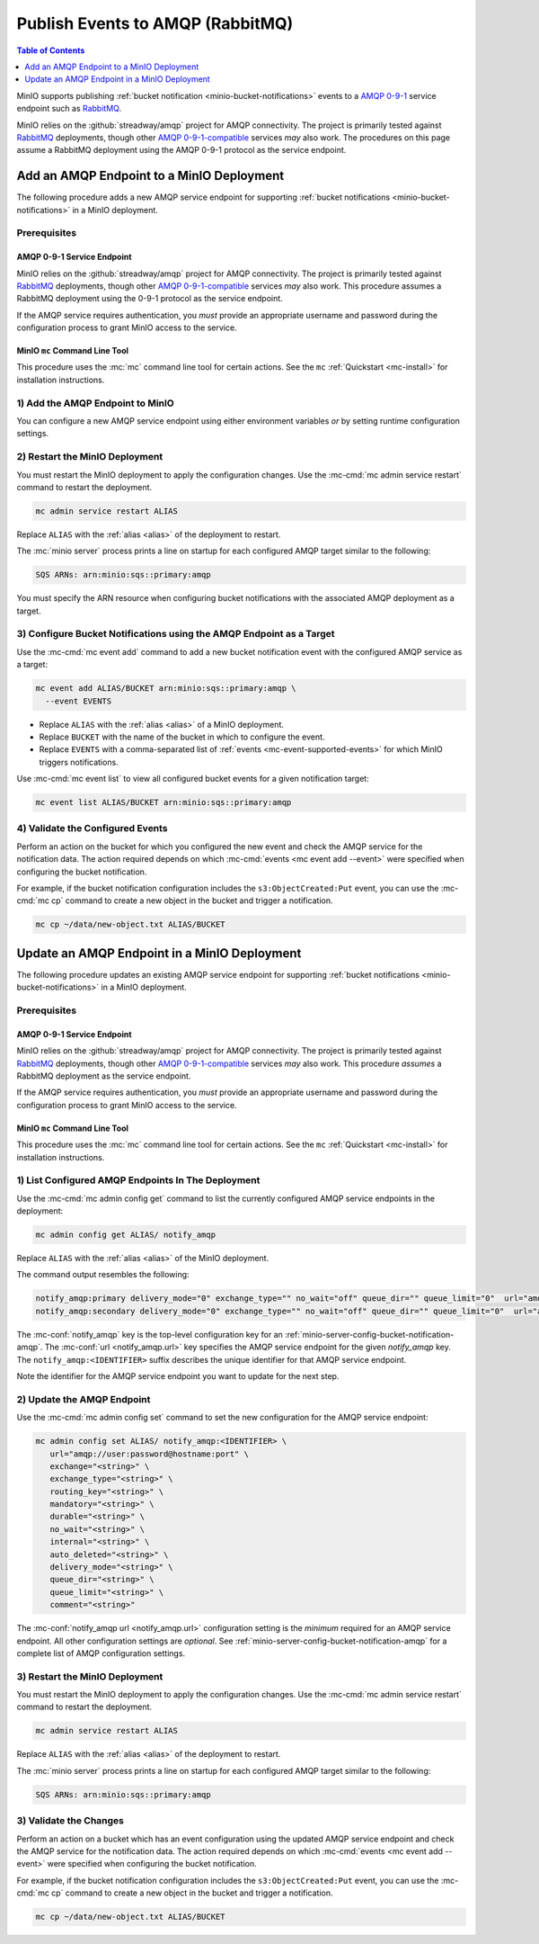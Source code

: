 .. _minio-bucket-notifications-publish-amqp:

=================================
Publish Events to AMQP (RabbitMQ)
=================================

.. default-domain:: minio

.. contents:: Table of Contents
   :local:
   :depth: 1

MinIO supports publishing :ref:`bucket notification
<minio-bucket-notifications>` events to a `AMQP 0-9-1 <https://www.amqp.org/>`__ 
service endpoint such as `RabbitMQ <https://www.rabbitmq.com>`__. 

MinIO relies on the :github:`streadway/amqp` project for AMQP connectivity. The
project is primarily tested against `RabbitMQ <https://www.rabbitmq.com/>`__
deployments, though other `AMQP 0-9-1-compatible <https://www.amqp.org/>`__
services *may* also work. The procedures on this page assume a RabbitMQ
deployment using the AMQP 0-9-1 protocol as the service endpoint.

Add an AMQP Endpoint to a MinIO Deployment
------------------------------------------

The following procedure adds a new AMQP service endpoint for supporting
:ref:`bucket notifications <minio-bucket-notifications>` in a MinIO
deployment.

Prerequisites
~~~~~~~~~~~~~~

AMQP 0-9-1 Service Endpoint
+++++++++++++++++++++++++++

MinIO relies on the :github:`streadway/amqp` project for AMQP connectivity. The
project is primarily tested against `RabbitMQ <https://www.rabbitmq.com/>`__
deployments, though other `AMQP 0-9-1-compatible <https://www.amqp.org/>`__
services *may* also work. This procedure assumes a RabbitMQ deployment 
using the 0-9-1 protocol as the service endpoint.

If the AMQP service requires authentication, you *must* provide an appropriate
username and password during the configuration process to grant MinIO access
to the service.

MinIO ``mc`` Command Line Tool
++++++++++++++++++++++++++++++

This procedure uses the :mc:`mc` command line tool for certain actions. 
See the ``mc`` :ref:`Quickstart <mc-install>` for installation instructions.

1) Add the AMQP Endpoint to MinIO
~~~~~~~~~~~~~~~~~~~~~~~~~~~~~~~~~

You can configure a new AMQP service endpoint using either environment variables
*or* by setting runtime configuration settings.

.. tab-set::

   .. tab-item:: Environment Variables

      MinIO supports specifying the AMQP service endpoint and associated
      configuration settings using 
      :ref:`environment variables 
      <minio-server-envvar-bucket-notification-amqp>`. The 
      :mc:`minio server` process applies the specified settings on its 
      next startup.
      
      The following example code sets *all*  environment variables
      related to configuring an AMQP service endpoint. The minimum
      *required* variables are
      :envvar:`MINIO_NOTIFY_AMQP_ENABLE` and :envvar:`MINIO_NOTIFY_AMQP_URL`:

      .. code-block:: shell
         :class: copyable

         set MINIO_NOTIFY_AMQP_ENABLE_<IDENTIFIER>="on"
         set MINIO_NOTIFY_AMQP_URL_<IDENTIFIER>="<ENDPOINT>"
         set MINIO_NOTIFY_AMQP_EXCHANGE_<IDENTIFIER>="<string>"
         set MINIO_NOTIFY_AMQP_EXCHANGE_TYPE_<IDENTIFIER>="<string>"
         set MINIO_NOTIFY_AMQP_ROUTING_KEY_<IDENTIFIER>="<string>"
         set MINIO_NOTIFY_AMQP_MANDATORY_<IDENTIFIER>="<string>"
         set MINIO_NOTIFY_AMQP_DURABLE_<IDENTIFIER>="<string>"
         set MINIO_NOTIFY_AMQP_NO_WAIT_<IDENTIFIER>="<string>"
         set MINIO_NOTIFY_AMQP_INTERNAL_<IDENTIFIER>="<string>"
         set MINIO_NOTIFY_AMQP_AUTO_DELETED_<IDENTIFIER>="<string>"
         set MINIO_NOTIFY_AMQP_DELIVERY_MODE_<IDENTIFIER>="<string>"
         set MINIO_NOTIFY_AMQP_QUEUE_DIR_<IDENTIFIER>="<string>"
         set MINIO_NOTIFY_AMQP_QUEUE_LIMIT_<IDENTIFIER>="<string>"
         set MINIO_NOTIFY_AMQP_COMMENT_<IDENTIFIER>="<string>"

      - Replace ``<IDENTIFIER>`` with a unique descriptive string for the
        AMQP service endpoint. Use the same ``<IDENTIFIER>`` value for all 
        environment variables related to the new AMQP service endpoint.
        The following examples assume an identifier of ``PRIMARY``.

        If the specified ``<IDENTIFIER>`` matches an existing AMQP service
        endpoint on the MinIO deployment, the new settings *override* 
        any existing settings for that endpoint. Use 
        :mc-cmd:`mc admin config get notify_amqp <mc admin config get>` to
        review the currently configured AMQP endpoints on the MinIO deployment.

      - Replace ``<ENDPOINT>`` with the URL of the AMQP service endpoint.
        For example:

        ``amqp://user:password@hostname:port``

      See :ref:`AMQP Service for Bucket Notifications
      <minio-server-envvar-bucket-notification-amqp>` for complete documentation
      on each environment variable.

   .. tab-item:: Configuration Settings

      MinIO supports adding or updating AMQP endpoints on a running 
      :mc:`minio server` process using the :mc-cmd:`mc admin config set` command 
      and the :mc-conf:`notify_amqp` configuration key. You must restart the 
      :mc:`minio server` process to apply any new or updated configuration
      settings.

      The following example code sets *all*  settings related to configuring an
      AMQP service endpoint. The minimum *required* setting is 
      :mc-conf:`notify_amqp url <notify_amqp.url>`:

      .. code-block:: shell
         :class: copyable

         mc admin config set ALIAS/ notify_amqp:IDENTIFIER \
           url="ENDPOINT" \
           exchange="<string>" \
           exchange_type="<string>" \
           routing_key="<string>" \
           mandatory="<string>" \
           durable="<string>" \
           no_wait="<string>" \
           internal="<string>" \
           auto_deleted="<string>" \
           delivery_mode="<string>" \
           queue_dir="<string>" \
           queue_limit="<string>" \
           comment="<string>"

      - Replace ``IDENTIFIER`` with a unique descriptive string for the
        AMQP service endpoint. The following examples in this procedure
        assume an identifier of ``PRIMARY``.

        If the specified ``IDENTIFIER`` matches an existing AMQP service
        endpoint on the MinIO deployment, the new settings *override* 
        any existing settings for that endpoint. Use 
        :mc-cmd:`mc admin config get notify_amqp <mc admin config get>` to
        review the currently configured AMQP endpoints on the MinIO deployment.

      - Replace ``ENDPOINT`` with the URL of the AMQP service endpoint.
        For example:

        ``amqp://user:password@hostname:port``

      See :ref:`AMQP Bucket Notification Configuration Settings
      <minio-server-config-bucket-notification-amqp>` for complete 
      documentation on each setting.

2) Restart the MinIO Deployment
~~~~~~~~~~~~~~~~~~~~~~~~~~~~~~~

You must restart the MinIO deployment to apply the configuration changes. 
Use the :mc-cmd:`mc admin service restart` command to restart the deployment.

.. code-block:: shell
   :class: copyable

   mc admin service restart ALIAS

Replace ``ALIAS`` with the :ref:`alias <alias>` of the deployment to 
restart.

The :mc:`minio server` process prints a line on startup for each configured AMQP
target similar to the following:

.. code-block:: shell

   SQS ARNs: arn:minio:sqs::primary:amqp

You must specify the ARN resource when configuring bucket notifications with
the associated AMQP deployment as a target.

3) Configure Bucket Notifications using the AMQP Endpoint as a Target
~~~~~~~~~~~~~~~~~~~~~~~~~~~~~~~~~~~~~~~~~~~~~~~~~~~~~~~~~~~~~~~~~~~~~

Use the :mc-cmd:`mc event add` command to add a new bucket notification 
event with the configured AMQP service as a target:

.. code-block:: shell
   :class: copyable

   mc event add ALIAS/BUCKET arn:minio:sqs::primary:amqp \
     --event EVENTS

- Replace ``ALIAS`` with the :ref:`alias <alias>` of a MinIO deployment.
- Replace ``BUCKET`` with the name of the bucket in which to configure the 
  event.
- Replace ``EVENTS`` with a comma-separated list of :ref:`events 
  <mc-event-supported-events>` for which MinIO triggers notifications.

Use :mc-cmd:`mc event list` to view all configured bucket events for 
a given notification target:

.. code-block:: shell
   :class: copyable

   mc event list ALIAS/BUCKET arn:minio:sqs::primary:amqp

4) Validate the Configured Events
~~~~~~~~~~~~~~~~~~~~~~~~~~~~~~~~~

Perform an action on the bucket for which you configured the new event and 
check the AMQP service for the notification data. The action required
depends on which :mc-cmd:`events <mc event add --event>` were specified
when configuring the bucket notification.

For example, if the bucket notification configuration includes the 
``s3:ObjectCreated:Put`` event, you can use the 
:mc-cmd:`mc cp` command to create a new object in the bucket and trigger 
a notification.

.. code-block:: shell
   :class: copyable

   mc cp ~/data/new-object.txt ALIAS/BUCKET



Update an AMQP Endpoint in a MinIO Deployment
---------------------------------------------

The following procedure updates an existing AMQP service endpoint for supporting
:ref:`bucket notifications <minio-bucket-notifications>` in a MinIO
deployment.

Prerequisites
~~~~~~~~~~~~~~

AMQP 0-9-1 Service Endpoint
+++++++++++++++++++++++++++

MinIO relies on the :github:`streadway/amqp` project for AMQP connectivity. The
project is primarily tested against `RabbitMQ <https://www.rabbitmq.com/>`__
deployments, though other `AMQP 0-9-1-compatible <https://www.amqp.org/>`__
services *may* also work. This procedure *assumes* a RabbitMQ deployment 
as the service endpoint.

If the AMQP service requires authentication, you *must* provide an appropriate
username and password during the configuration process to grant MinIO access
to the service.

MinIO ``mc`` Command Line Tool
++++++++++++++++++++++++++++++

This procedure uses the :mc:`mc` command line tool for certain actions. 
See the ``mc`` :ref:`Quickstart <mc-install>` for installation instructions.


1) List Configured AMQP Endpoints In The Deployment
~~~~~~~~~~~~~~~~~~~~~~~~~~~~~~~~~~~~~~~~~~~~~~~~~~~

Use the :mc-cmd:`mc admin config get` command to list the currently
configured AMQP service endpoints in the deployment:

.. code-block:: shell
   :class: copyable

   mc admin config get ALIAS/ notify_amqp

Replace ``ALIAS`` with the :ref:`alias <alias>` of the MinIO deployment.

The command output resembles the following:

.. code-block:: shell

   notify_amqp:primary delivery_mode="0" exchange_type="" no_wait="off" queue_dir="" queue_limit="0"  url="amqp://user:password@hostname:port" auto_deleted="off" durable="off" exchange="" internal="off" mandatory="off" routing_key=""
   notify_amqp:secondary delivery_mode="0" exchange_type="" no_wait="off" queue_dir="" queue_limit="0"  url="amqp://user:password@hostname:port" auto_deleted="off" durable="off" exchange="" internal="off" mandatory="off" routing_key=""

The :mc-conf:`notify_amqp` key is the top-level configuration key for an
:ref:`minio-server-config-bucket-notification-amqp`. The 
:mc-conf:`url <notify_amqp.url>` key specifies the AMQP service endpoint 
for the given `notify_amqp` key. The ``notify_amqp:<IDENTIFIER>`` suffix 
describes the unique identifier for that AMQP service endpoint.

Note the identifier for the AMQP service endpoint you want to update for
the next step. 

2) Update the AMQP Endpoint
~~~~~~~~~~~~~~~~~~~~~~~~~~~

Use the :mc-cmd:`mc admin config set` command to set the new configuration
for the AMQP service endpoint:

.. code-block:: shell
   :class: copyable

   mc admin config set ALIAS/ notify_amqp:<IDENTIFIER> \
      url="amqp://user:password@hostname:port" \
      exchange="<string>" \
      exchange_type="<string>" \
      routing_key="<string>" \
      mandatory="<string>" \
      durable="<string>" \
      no_wait="<string>" \
      internal="<string>" \
      auto_deleted="<string>" \
      delivery_mode="<string>" \
      queue_dir="<string>" \
      queue_limit="<string>" \
      comment="<string>"

The :mc-conf:`notify_amqp url <notify_amqp.url>` configuration setting is the
*minimum* required for an AMQP service endpoint. All other configuration
settings are *optional*. See :ref:`minio-server-config-bucket-notification-amqp`
for a complete list of AMQP configuration settings.

3) Restart the MinIO Deployment
~~~~~~~~~~~~~~~~~~~~~~~~~~~~~~~

You must restart the MinIO deployment to apply the configuration changes. 
Use the :mc-cmd:`mc admin service restart` command to restart the deployment.

.. code-block:: shell
   :class: copyable

   mc admin service restart ALIAS

Replace ``ALIAS`` with the :ref:`alias <alias>` of the deployment to 
restart.

The :mc:`minio server` process prints a line on startup for each configured AMQP
target similar to the following:

.. code-block:: shell

   SQS ARNs: arn:minio:sqs::primary:amqp

3) Validate the Changes
~~~~~~~~~~~~~~~~~~~~~~~

Perform an action on a bucket which has an event configuration using the updated
AMQP service endpoint and check the AMQP service for the notification data. The
action required depends on which :mc-cmd:`events <mc event add --event>` were
specified when configuring the bucket notification.

For example, if the bucket notification configuration includes the 
``s3:ObjectCreated:Put`` event, you can use the 
:mc-cmd:`mc cp` command to create a new object in the bucket and trigger 
a notification.

.. code-block:: shell
   :class: copyable

   mc cp ~/data/new-object.txt ALIAS/BUCKET
